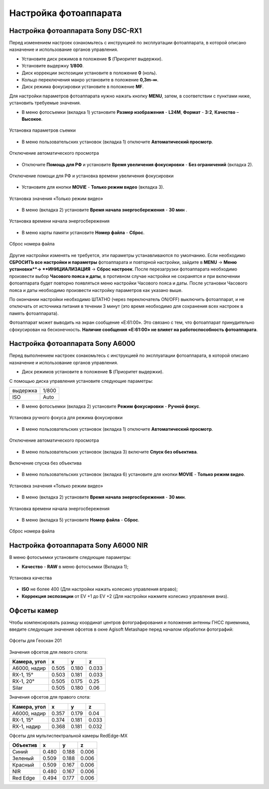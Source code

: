 Настройка фотоаппарата
=========================

Настройка фотоаппарата Sony DSC-RX1
------------------------------------------

Перед изменением настроек ознакомьтесь с инструкцией по эксплуатации фотоаппарата, в которой описано назначение и использование органов управления.

* Установите диск режимов  в положение **S** (Приоритет выдержки).
* Установите выдержку **1/800**.
* Диск коррекции экспозиции установите в положение **0** (ноль).
* Кольцо переключения макро установите в положение **0,3m-∞**.
* Диск режима фокусировки установите в положение **MF**.

Для настройки параметров фотоаппарата нужно нажать кнопку **MENU**, затем, в соответствии с пунктами ниже, установить требуемые значения.

* В меню фотосъемки (вкладка 1) установите **Размер изображения** - **L24M**, **Формат** - **3:2**, **Качество** – **Высокое**.

.. figure:: _static/_images/menu12.png
   :width: 400
   :align: center

   Установка параметров съемки

* В меню пользовательских установок (вкладка 1) отключите **Автоматический просмотр**.

.. figure:: _static/_images/menu2.png
   :width: 400
   :align: center

   Отключение автоматического просмотра

* Отключите **Помощь для РФ** и установите **Время увеличения фокусировки** - **Без ограничений** (вкладка 2).

.. figure:: _static/_images/menu13.png
   :width: 400
   :align: center

   Отключение помощи для РФ и установка времени увеличения фокусировки

* Установите для кнопки **MOVIE** - **Только режим видео** (вкладка 3).

.. figure:: _static/_images/menu11.png
   :width: 400
   :align: center

   Установка значения «Только режим видео»


* В меню (вкладка 2) установите **Время начала энергосбережения** - **30 мин** .

.. figure:: _static/_images/menu1.png
   :width: 400
   :align: center

   Установка времени начала энергосбережения


* В меню карты памяти установите **Номер файла** - **Сброс**.

.. figure:: _static/_images/menu3.png
   :width: 400
   :align: center

   Сброс номера файла


Другие настройки изменять не требуется, эти параметры устанавливаются по умолчанию. Если необходимо **СБРОСИТЬ все настройки и параметры** фотоаппарата и повторной настройки, зайдите в **MENU** → **Меню установки**→ **ИНИЦИАЛИЗАЦИЯ** → **Сброс настроек**. После перезагрузки фотоаппарата необходимо произвести выбор **Часового пояса и даты**, в противном случае настройки не сохранятся и при включении фотоаппарата будет повторно появляться меню настройки Часового пояса и даты. После установки Часового пояса и даты необходимо произвести настройку параметров как указано выше.

По окончании настройки необходимо ШТАТНО (через переключатель ON/OFF) выключить фотоаппарат, и не отключать от источника питания в течении 3 минут (это время необходимо для сохранения всех настроек в память фотоаппарата). 

Фотоаппарат может выводить на экран сообщение «E:61:00». Это связано с тем, что фотоаппарат принудительно сфокусирован на бесконечность. **Наличие сообщения «E:61:00» не влияет на работоспособность фотоаппарата**.


Настройка фотоаппарата Sony А6000
------------------------------------

Перед выполнением настроек ознакомьтесь с инструкцией по эксплуатации фотоаппарата, в которой описано назначение и использование органов управления.

* Диск режимов установите в положение **S** (Приоритет выдержки).

С помощью диска управления установите следующие параметры:

.. csv-table:: 
   
   "выдержка", "1/800"
   "ISO", "Auto"

* В меню фотосъемки (вкладка 2) установите **Режим фокусировки** - **Ручной фокус**.

.. figure:: _static/_images/menu4.png
   :align: center
   :width: 400

   Установка ручного фокуса для режима фокусировки

* В меню пользовательских установок (вкладка 1) отключите **Автоматический просмотр**.

.. figure:: _static/_images/menu5.png
   :align: center
   :width: 400

   Отключение автоматического просмотра

* В меню пользовательских установок (вкладка 3) включите **Cпуск без объектива**.


.. figure:: _static/_images/menu6.png
   :align: center
   :width: 400

   Включение спуска без объектива

* В меню пользовательских установок (вкладка 6) установите для кнопки **MOVIE** - **Только режим видео**.

.. figure:: _static/_images/menu7.png
   :align: center
   :width: 400

   Установка значения «Только режим видео»

* В меню (вкладка 2) установите **Время начала энергосбережения** - **30 мин**.

.. figure:: _static/_images/menu8.png
   :align: center
   :width: 400

   Установка времени начала энергосбережения

* В меню (вкладка 5) установите **Номер файла** - **Сброс**.

.. figure:: _static/_images/menu9.png
   :align: center
   :width: 400

   Сброс номера файла



Настройка фотоаппарата Sony A6000 NIR
-----------------------------------------

В меню фотосъемки установите следующие параметры:

* **Качество** - **RAW** в меню фотосъемки (Вкладка 1);

.. figure:: _static/_images/menunir.png
   :align: center
   :width: 400

   Установка качества

* **ISO** не более 400 (Для настройки нажать колесико управления вправо);

* **Коррекция экспозиции** от EV +1 до EV +2 (Для настройки нажмите колесико управления вниз).
  


Офсеты камер
-------------------

Чтобы компенсировать разницу координат центров фотографирования и положения антенны ГНСС приемника, введите следующие значения офсетов в окне Agisoft Metashape перед началом обработки фотографий:

.. figure:: _static/_images/offsets.png
   :align: center
   :width: 500

   Офсеты для Геоскан 201


Значения офсетов для левого слота:

+--------------+-------+-------+-------+
| Камера, угол | x     | y     | z     |
+==============+=======+=======+=======+
| A6000, надир | 0.505 | 0.180 | 0.033 |
+--------------+-------+-------+-------+
| RX-1, 15°    | 0.503 | 0.181 | 0.033 |
+--------------+-------+-------+-------+
| RX-1, 20°    | 0.505 | 0.175 | 0.25  |
+--------------+-------+-------+-------+
| Silar        | 0.505 | 0.180 | 0.06  |
+--------------+-------+-------+-------+


Значения офсетов для правого слота:

+--------------+-------+-------+-------+
| Камера, угол | x     | y     | z     |
+==============+=======+=======+=======+
| A6000, надир | 0.357 | 0.179 | 0.04  |
+--------------+-------+-------+-------+
| RX-1, 15°    | 0.374 | 0.181 | 0.033 |
+--------------+-------+-------+-------+
| RX-1, надир  | 0.368 | 0.181 | 0.032 |
+--------------+-------+-------+-------+

Офсеты для мультиспектральной камеры RedEdge-MX

+----------+-------+-------+-------+
| Объектив | x     | y     | z     |
+==========+=======+=======+=======+
| Синий    | 0.480 | 0.188 | 0.006 |
+----------+-------+-------+-------+
| Зеленый  | 0.509 | 0.188 | 0.006 |
+----------+-------+-------+-------+
| Красный  | 0.509 | 0.167 | 0.006 |
+----------+-------+-------+-------+
| NIR      | 0.480 | 0.167 | 0.006 |
+----------+-------+-------+-------+
| Red Edge | 0.494 | 0.177 | 0.006 |
+----------+-------+-------+-------+
